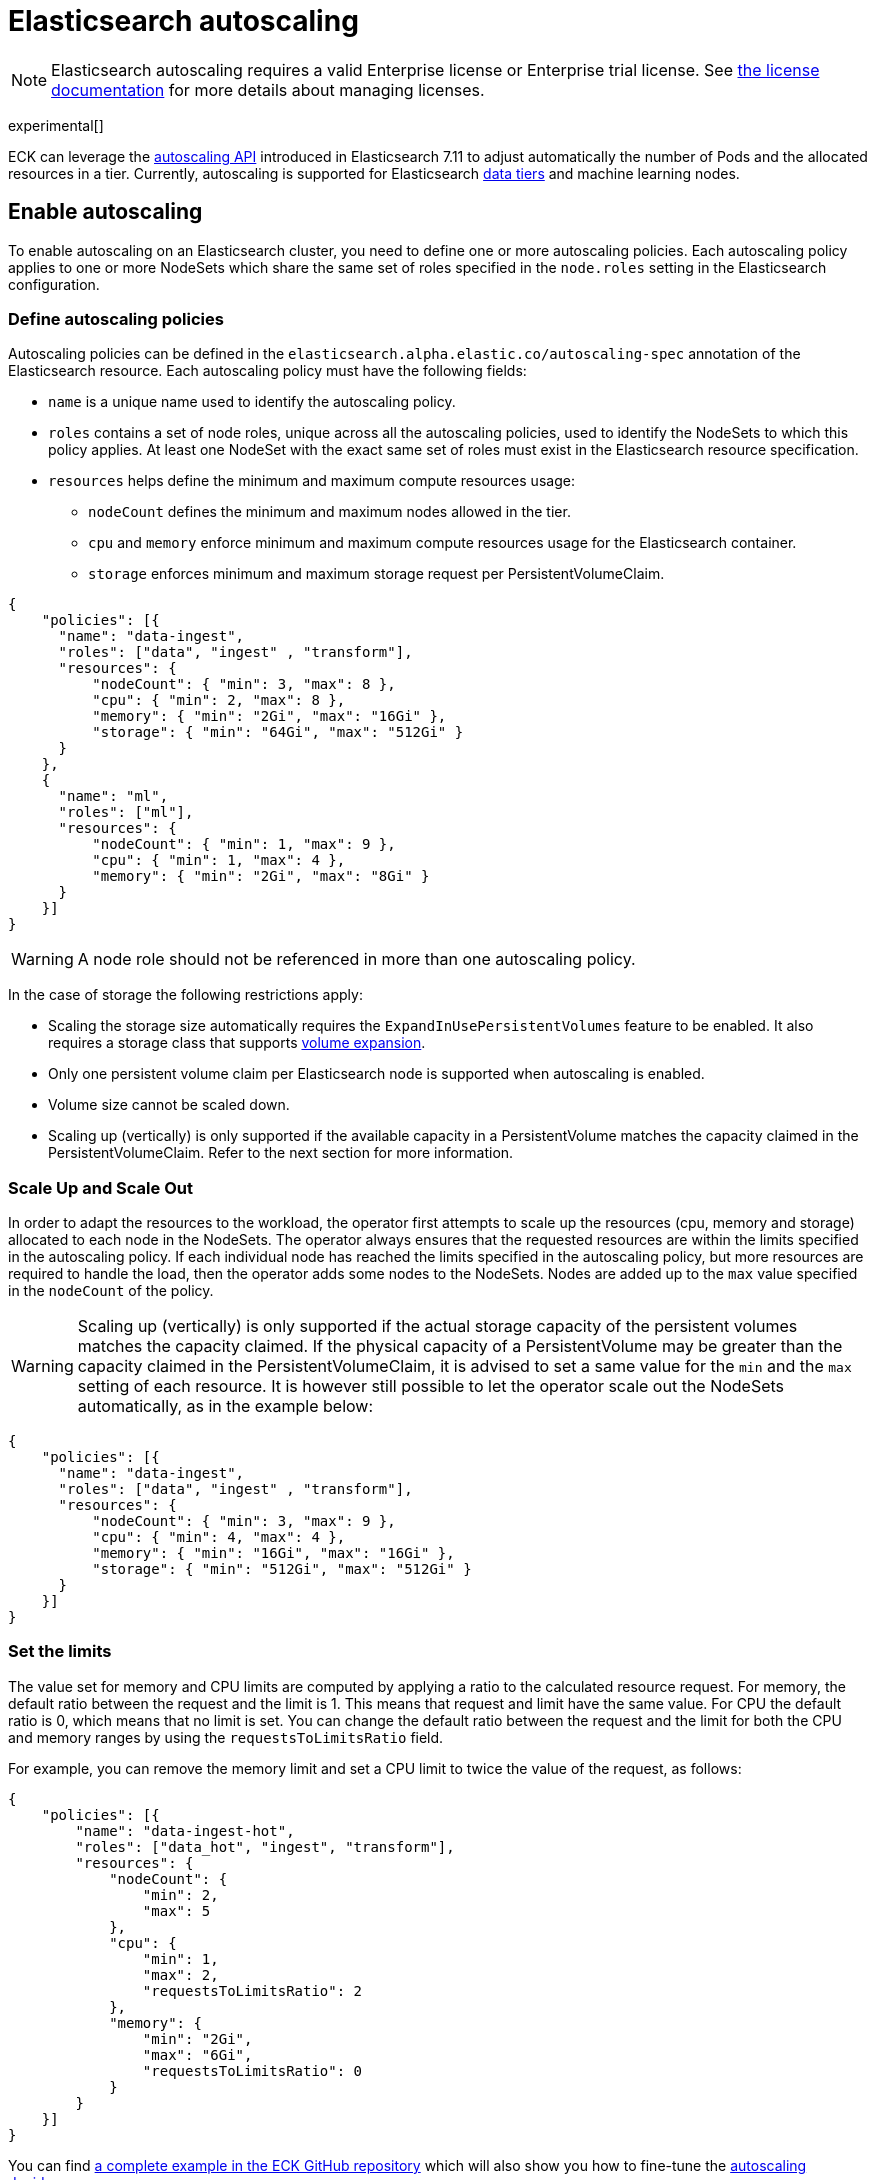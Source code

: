 :parent_page_id: elasticsearch-specification
:page_id: autoscaling
ifdef::env-github[]
****
link:https://www.elastic.co/guide/en/cloud-on-k8s/master/k8s-{parent_page_id}.html#k8s-{page_id}[View this document on the Elastic website]
****
endif::[]
[id="{p}-{page_id}"]
= Elasticsearch autoscaling

NOTE: Elasticsearch autoscaling requires a valid Enterprise license or Enterprise trial license. See <<{p}-licensing,the license documentation>> for more details about managing licenses.

experimental[]

ECK can leverage the link:https://www.elastic.co/guide/en/elasticsearch/reference/master/autoscaling-apis.html[autoscaling API] introduced in Elasticsearch 7.11 to adjust automatically the number of Pods and the allocated resources in a tier. Currently, autoscaling is supported for Elasticsearch link:https://www.elastic.co/guide/en/elasticsearch/reference/current/data-tiers.html[data tiers] and machine learning nodes.

[float]
[id="{p}-enable"]
== Enable autoscaling

To enable autoscaling on an Elasticsearch cluster, you need to define one or more autoscaling policies. Each autoscaling policy applies to one or more NodeSets which share the same set of roles specified in the `node.roles` setting in the Elasticsearch configuration.

[float]
[id="{p}-{page_id}-policies"]
=== Define autoscaling policies

Autoscaling policies can be defined in the `elasticsearch.alpha.elastic.co/autoscaling-spec` annotation of the Elasticsearch resource. Each autoscaling policy must have the following fields:

* `name` is a unique name used to identify the autoscaling policy.
* `roles` contains a set of node roles, unique across all the autoscaling policies, used to identify the NodeSets to which this policy applies. At least one NodeSet with the exact same set of roles must exist in the Elasticsearch resource specification.
* `resources` helps define the minimum and maximum compute resources usage:
** `nodeCount` defines the minimum and maximum nodes allowed in the tier.
** `cpu` and `memory` enforce minimum and maximum compute resources usage for the Elasticsearch container.
** `storage` enforces minimum and maximum storage request per PersistentVolumeClaim.

[source,json]
----
{
    "policies": [{
      "name": "data-ingest",
      "roles": ["data", "ingest" , "transform"],
      "resources": {
          "nodeCount": { "min": 3, "max": 8 },
          "cpu": { "min": 2, "max": 8 },
          "memory": { "min": "2Gi", "max": "16Gi" },
          "storage": { "min": "64Gi", "max": "512Gi" }
      }
    },
    {
      "name": "ml",
      "roles": ["ml"],
      "resources": {
          "nodeCount": { "min": 1, "max": 9 },
          "cpu": { "min": 1, "max": 4 },
          "memory": { "min": "2Gi", "max": "8Gi" }
      }
    }]
}
----

WARNING: A node role should not be referenced in more than one autoscaling policy.

In the case of storage the following restrictions apply:

- Scaling the storage size automatically requires the `ExpandInUsePersistentVolumes` feature to be enabled. It also requires a storage class that supports link:https://kubernetes.io/blog/2018/07/12/resizing-persistent-volumes-using-kubernetes/[volume expansion].
- Only one persistent volume claim per Elasticsearch node is supported when autoscaling is enabled.
- Volume size cannot be scaled down.
- Scaling up (vertically) is only supported if the available capacity in a PersistentVolume matches the capacity claimed in the PersistentVolumeClaim. Refer to the next section for more information.

[float]
[id="{p}-{page_id}-algorithm"]
=== Scale Up and Scale Out

In order to adapt the resources to the workload, the operator first attempts to scale up the resources (cpu, memory and storage) allocated to each node in the NodeSets. The operator always ensures that the requested resources are within the limits specified in the autoscaling policy.
If each individual node has reached the limits specified in the autoscaling policy, but more resources are required to handle the load, then the operator adds some nodes to the NodeSets. Nodes are added up to the `max` value specified in the `nodeCount` of the policy.

WARNING: Scaling up (vertically) is only supported if the actual storage capacity of the persistent volumes matches the capacity claimed. If the physical capacity of a PersistentVolume may be greater than the capacity claimed in the PersistentVolumeClaim, it is advised to set a same value for the `min` and the `max` setting of each resource. It is however still possible to let the operator scale out the NodeSets automatically, as in the example below:

[source,json]
----
{
    "policies": [{
      "name": "data-ingest",
      "roles": ["data", "ingest" , "transform"],
      "resources": {
          "nodeCount": { "min": 3, "max": 9 },
          "cpu": { "min": 4, "max": 4 },
          "memory": { "min": "16Gi", "max": "16Gi" },
          "storage": { "min": "512Gi", "max": "512Gi" }
      }
    }]
}
----


[float]
[id="{p}-{page_id}-resources"]
=== Set the limits

The value set for memory and CPU limits are computed by applying a ratio to the calculated resource request. For memory, the default ratio between the request and the limit is 1. This means that request and limit have the same value. For CPU the default ratio is 0, which means that no limit is set. You can change the default ratio between the request and the limit for both the CPU and memory ranges by using the `requestsToLimitsRatio` field.

For example, you can remove the memory limit and set a CPU limit to twice the value of the request, as follows:

[source,json]
----
{
    "policies": [{
        "name": "data-ingest-hot",
        "roles": ["data_hot", "ingest", "transform"],
        "resources": {
            "nodeCount": {
                "min": 2,
                "max": 5
            },
            "cpu": {
                "min": 1,
                "max": 2,
                "requestsToLimitsRatio": 2
            },
            "memory": {
                "min": "2Gi",
                "max": "6Gi",
                "requestsToLimitsRatio": 0
            }
        }
    }]
}
----

You can find link:{eck_github}/blob/{eck_release_branch}/config/recipes/autoscaling/elasticsearch.yaml[a complete example in the ECK GitHub repository] which will also show you how to fine-tune the link:https://www.elastic.co/guide/en/elasticsearch/reference/current/autoscaling-deciders.html[autoscaling deciders].

[float]
[id="{p}-{page_id}-polling-interval"]
=== Change the polling interval

The Elasticsearch autoscaling capacity endpoint is polled every minute by the operator. This interval duration can be controlled using the `pollingPeriod` field in the autoscaling specification:

[source,json]
----
{
    "pollingPeriod": "42s",
    "policies": [{
        "name": "data-ingest-hot",
        "roles": ["data_hot", "ingest", "transform"],
        "resources": {
            "nodeCount": {
                "min": 2,
                "max": 5
            },
            "cpu": {
                "min": 1,
                "max": 2
            },
            "memory": {
                "min": "2Gi",
                "max": "6Gi"
            }
        }
    }]
}
----

[float]
[id="{p}-monitoring"]
== Monitoring

In addition to the logs generated by the operator, an autoscaling status is stored in the `elasticsearch.alpha.elastic.co/autoscaling-status` annotation. The autoscaling status is a JSON document which describes the expected resources for each NodeSet managed by an autoscaling policy. It may also contain important messages about the state of the tier.

[source,json]
----
{
	"policies": [
		{
			"name": "data-ingest-hot",
			"nodeSets": [{
				"name": "data-ingest-hot",
				"nodeCount": 5
			}],
			"resources": {
				"limits": {
					"cpu": "2",
					"memory": "6Gi"
				},
				"requests": {
					"cpu": "2",
					"memory": "6Gi",
					"storage": "6Gi"
				}
			},
			"state": [{
				"type": "HorizontalScalingLimitReached",
				"messages": [
					"Can't provide total required storage 32588740338, max number of nodes is 5, requires 6 nodes"
				]
			}],
			"lastModificationTime": "2021-03-09T17:01:25Z"
		}
	]
}
----

Important events are also reported through Kubernetes events, for example when the maximum autoscaling size limit is reached:

[source,sh]
----
> kubectl get events

40m  Warning  HorizontalScalingLimitReached  elasticsearch/sample   Can't provide total required storage 32588740338, max number of nodes is 5, requires 6 nodes
----

[float]
[id="{p}-disable"]
== Disable autoscaling

You can disable autoscaling at any time by removing the `elasticsearch.alpha.elastic.co/autoscaling-spec` annotation from the Elasticsearch resource metadata.

For machine learning the following settings are not automatically reset:

- `xpack.ml.max_ml_node_size`
- `xpack.ml.max_lazy_ml_nodes`
- `xpack.ml.use_auto_machine_memory_percent`

You should adjust those settings manually to match the size of your deployment when you disable autoscaling.